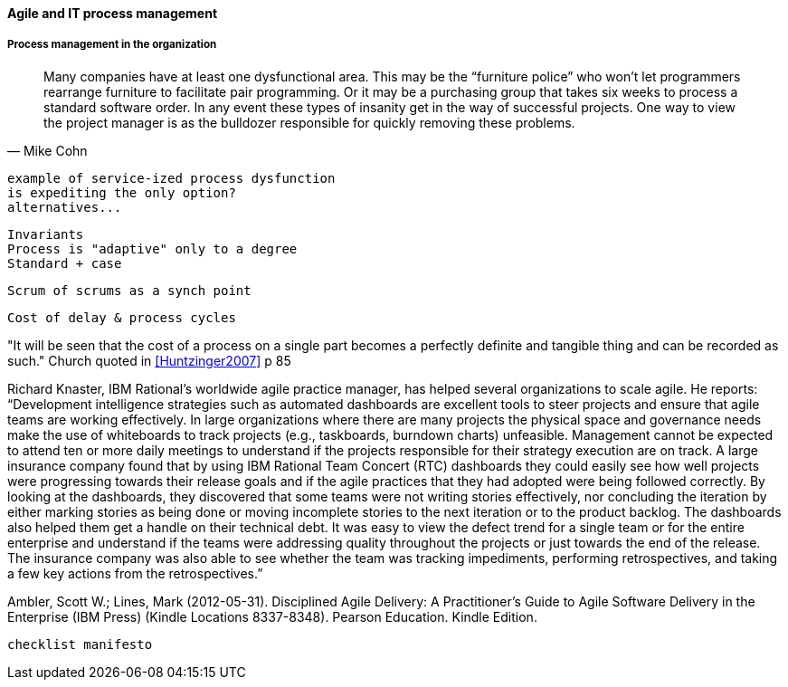 ==== Agile and IT process management


===== Process management in the organization
[quote, Mike Cohn]
Many companies have at least one dysfunctional area. This may be the “furniture police” who won’t let programmers rearrange furniture to facilitate pair programming. Or it may be a purchasing group that takes six weeks to process a standard software order. In any event these types of insanity get in the way of successful projects. One way to view the project manager is as the bulldozer responsible for quickly removing these problems.

 example of service-ized process dysfunction
 is expediting the only option?
 alternatives...

 Invariants
 Process is "adaptive" only to a degree
 Standard + case

 Scrum of scrums as a synch point


 Cost of delay & process cycles

"It will be seen that the cost of a process on a single part becomes a perfectly definite and tangible thing and can be recorded as such." Church quoted in <<Huntzinger2007>> p 85



Richard Knaster, IBM Rational’s worldwide agile practice manager, has helped several organizations to scale agile. He reports: “Development intelligence strategies such as automated dashboards are excellent tools to steer projects and ensure that agile teams are working effectively. In large organizations where there are many projects the physical space and governance needs make the use of whiteboards to track projects (e.g., taskboards, burndown charts) unfeasible. Management cannot be expected to attend ten or more daily meetings to understand if the projects responsible for their strategy execution are on track. A large insurance company found that by using IBM Rational Team Concert (RTC) dashboards they could easily see how well projects were progressing towards their release goals and if the agile practices that they had adopted were being followed correctly. By looking at the dashboards, they discovered that some teams were not writing stories effectively, nor concluding the iteration by either marking stories as being done or moving incomplete stories to the next iteration or to the product backlog. The dashboards also helped them get a handle on their technical debt. It was easy to view the defect trend for a single team or for the entire enterprise and understand if the teams were addressing quality throughout the projects or just towards the end of the release. The insurance company was also able to see whether the team was tracking impediments, performing retrospectives, and taking a few key actions from the retrospectives.”

Ambler, Scott W.; Lines, Mark (2012-05-31). Disciplined Agile Delivery: A Practitioner's Guide to Agile Software Delivery in the Enterprise (IBM Press) (Kindle Locations 8337-8348). Pearson Education. Kindle Edition.

 checklist manifesto
